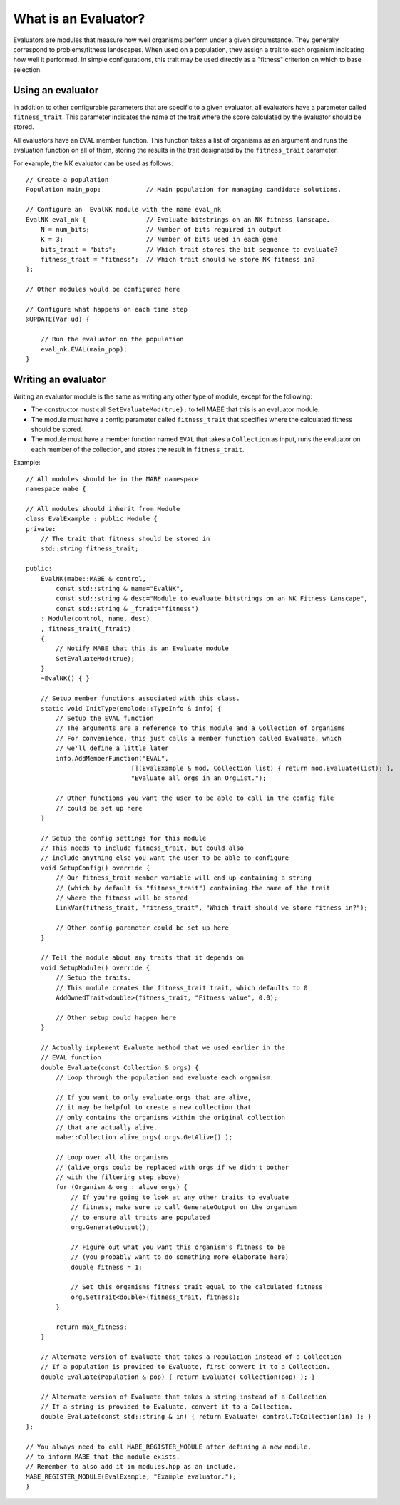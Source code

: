 
======================
What is an Evaluator?
======================

Evaluators are modules that measure how well organisms perform under a given circumstance.
They generally correspond to problems/fitness landscapes. 
When used on a population, they assign a trait to each organism indicating how well it performed.
In simple configurations, this trait may be used directly as a "fitness" criterion on which to base selection.

Using an evaluator
------------------

In addition to other configurable parameters that are specific to a given evaluator, all evaluators have a parameter called ``fitness_trait``.
This parameter indicates the name of the trait where the score calculated by the evaluator should be stored.

All evaluators have an ``EVAL`` member function. This function takes a list of organisms as an argument and runs the evaluation function on all of them, storing the results in the trait designated by the ``fitness_trait`` parameter.

For example, the NK evaluator can be used as follows::

    // Create a population
    Population main_pop;            // Main population for managing candidate solutions.

    // Configure an  EvalNK module with the name eval_nk
    EvalNK eval_nk {                // Evaluate bitstrings on an NK fitness lanscape.
        N = num_bits;               // Number of bits required in output
        K = 3;                      // Number of bits used in each gene
        bits_trait = "bits";        // Which trait stores the bit sequence to evaluate?
        fitness_trait = "fitness";  // Which trait should we store NK fitness in?
    };

    // Other modules would be configured here

    // Configure what happens on each time step
    @UPDATE(Var ud) {
        
        // Run the evaluator on the population
        eval_nk.EVAL(main_pop);
    }


Writing an evaluator
--------------------

Writing an evaluator module is the same as writing any other type of module, except for the following:

* The constructor must call ``SetEvaluateMod(true);`` to tell MABE that this is an evaluator module.

* The module must have a config parameter called ``fitness_trait`` that specifies where the calculated fitness should be stored.

* The module must have a member function named ``EVAL`` that takes a ``Collection`` as input, runs the evaluator on each member of the collection, and stores the result in ``fitness_trait``.

Example::

    // All modules should be in the MABE namespace
    namespace mabe {

    // All modules should inherit from Module
    class EvalExample : public Module {
    private:
        // The trait that fitness should be stored in
        std::string fitness_trait;

    public:
        EvalNK(mabe::MABE & control,
            const std::string & name="EvalNK",
            const std::string & desc="Module to evaluate bitstrings on an NK Fitness Lanscape",
            const std::string & _ftrait="fitness")
        : Module(control, name, desc)
        , fitness_trait(_ftrait)
        {
            // Notify MABE that this is an Evaluate module
            SetEvaluateMod(true);
        }
        ~EvalNK() { }

        // Setup member functions associated with this class.
        static void InitType(emplode::TypeInfo & info) {
            // Setup the EVAL function
            // The arguments are a reference to this module and a Collection of organisms
            // For convenience, this just calls a member function called Evaluate, which
            // we'll define a little later
            info.AddMemberFunction("EVAL",
                                [](EvalExample & mod, Collection list) { return mod.Evaluate(list); },
                                "Evaluate all orgs in an OrgList.");

            // Other functions you want the user to be able to call in the config file 
            // could be set up here
        }

        // Setup the config settings for this module
        // This needs to include fitness_trait, but could also 
        // include anything else you want the user to be able to configure
        void SetupConfig() override {
            // Our fitness_trait member variable will end up containing a string
            // (which by default is "fitness_trait") containing the name of the trait
            // where the fitness will be stored
            LinkVar(fitness_trait, "fitness_trait", "Which trait should we store fitness in?");
        
            // Other config parameter could be set up here
        }

        // Tell the module about any traits that it depends on
        void SetupModule() override {
            // Setup the traits.
            // This module creates the fitness_trait trait, which defaults to 0
            AddOwnedTrait<double>(fitness_trait, "Fitness value", 0.0);

            // Other setup could happen here
        }

        // Actually implement Evaluate method that we used earlier in the
        // EVAL function
        double Evaluate(const Collection & orgs) {
            // Loop through the population and evaluate each organism.

            // If you want to only evaluate orgs that are alive,
            // it may be helpful to create a new collection that
            // only contains the organisms within the original collection
            // that are actually alive.
            mabe::Collection alive_orgs( orgs.GetAlive() );

            // Loop over all the organisms
            // (alive_orgs could be replaced with orgs if we didn't bother
            // with the filtering step above)
            for (Organism & org : alive_orgs) {
                // If you're going to look at any other traits to evaluate 
                // fitness, make sure to call GenerateOutput on the organism
                // to ensure all traits are populated
                org.GenerateOutput();

                // Figure out what you want this organism's fitness to be
                // (you probably want to do something more elaborate here)
                double fitness = 1;

                // Set this organisms fitness trait equal to the calculated fitness
                org.SetTrait<double>(fitness_trait, fitness);
            }

            return max_fitness;
        }

        // Alternate version of Evaluate that takes a Population instead of a Collection
        // If a population is provided to Evaluate, first convert it to a Collection.
        double Evaluate(Population & pop) { return Evaluate( Collection(pop) ); }

        // Alternate version of Evaluate that takes a string instead of a Collection
        // If a string is provided to Evaluate, convert it to a Collection.
        double Evaluate(const std::string & in) { return Evaluate( control.ToCollection(in) ); }
    };

    // You always need to call MABE_REGISTER_MODULE after defining a new module,
    // to inform MABE that the module exists.
    // Remember to also add it in modules.hpp as an include.
    MABE_REGISTER_MODULE(EvalExample, "Example evaluator.");
    }